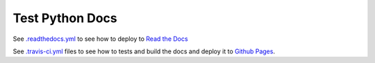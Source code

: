 Test Python Docs
=================

|Docs| |RTD| |Build| |Coverage| |Github| |Tag| |License|

.. |Docs| image:: https://readthedocs.org/projects/test-python-docs/badge/?version=latest
          :target: https://readthedocs.org/projects/test-python-docs/

.. |RTD| image:: https://img.shields.io/badge/docs-readthedocs.io-blue.svg
          :target: https://test-python-docs.readthedocs.io/

.. |Build| image:: https://api.travis-ci.org/seignovert/test-python-docs.svg?branch=master
           :target: https://travis-ci.org/seignovert/test-python-docs

.. |Coverage| image:: https://coveralls.io/repos/github/seignovert/test-python-docs/badge.svg?branch=master
              :target: https://coveralls.io/github/seignovert/test-python-docs

.. |Github| image:: https://img.shields.io/badge/docs-github.io-blue.svg
          :target: https://seignovert.github.io/test-python-docs/

.. |Tag| image:: https://img.shields.io/github/tag/seignovert/test-python-docs.svg
          :target: https://github.com/seignovert/test-python-docs/releases

.. |License| image:: https://img.shields.io/github/license/seignovert/test-python-docs.svg
             :target: https://github.com/seignovert/test-python-docs/

See `.readthedocs.yml <.readthedocs.yml>`_
to see how to deploy to
`Read the Docs <https://test-python-docs.readthedocs.io/>`_

See `.travis-ci.yml <.travis-ci.yml>`_
files to see how to tests and build the docs and deploy it to
`Github Pages <https://seignovert.github.io/test-python-docs/>`_.

